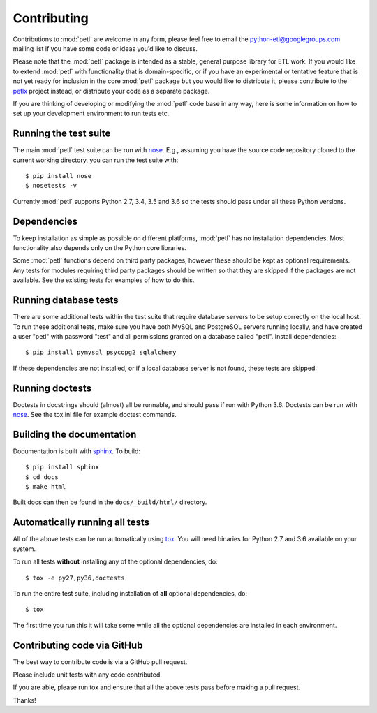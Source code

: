 Contributing
============

Contributions to :mod:`petl` are welcome in any form, please feel free
to email the python-etl@googlegroups.com mailing list if you have some
code or ideas you'd like to discuss.

Please note that the :mod:`petl` package is intended as a stable,
general purpose library for ETL work. If you would like to extend
:mod:`petl` with functionality that is domain-specific, or if you have
an experimental or tentative feature that is not yet ready for
inclusion in the core :mod:`petl` package but you would like to
distribute it, please contribute to the `petlx
<http://petlx.readthedocs.org>`_ project instead, or distribute your
code as a separate package.

If you are thinking of developing or modifying the :mod:`petl` code base in
any way, here is some information on how to set up your development
environment to run tests etc.

Running the test suite
----------------------

The main :mod:`petl` test suite can be run with `nose
<https://nose.readthedocs.org/>`_. E.g., assuming you have the source code
repository cloned to the current working directory, you can run the test
suite with::

    $ pip install nose
    $ nosetests -v

Currently :mod:`petl` supports Python 2.7, 3.4, 3.5 and 3.6
so the tests should pass under all these Python versions.

Dependencies
------------

To keep installation as simple as possible on different platforms,
:mod:`petl` has no installation dependencies. Most functionality also
depends only on the Python core libraries.

Some :mod:`petl` functions depend on third party packages, however
these should be kept as optional requirements. Any tests for modules
requiring third party packages should be written so that they are
skipped if the packages are not available. See the existing tests for
examples of how to do this.


Running database tests
----------------------

There are some additional tests within the test suite that require
database servers to be setup correctly on the local host. To run these
additional tests, make sure you have both MySQL and PostgreSQL servers
running locally, and have created a user "petl" with password "test"
and all permissions granted on a database called "petl".  Install
dependencies::

    $ pip install pymysql psycopg2 sqlalchemy

If these dependencies are not installed, or if a local database server
is not found, these tests are skipped.

Running doctests
----------------

Doctests in docstrings should (almost) all be runnable, and should
pass if run with Python 3.6. Doctests can be run with `nose
<https://nose.readthedocs.org/>`_. See the tox.ini file for example
doctest commands.

Building the documentation
--------------------------

Documentation is built with `sphinx <http://sphinx-doc.org/>`_. To build::

    $ pip install sphinx
    $ cd docs
    $ make html

Built docs can then be found in the ``docs/_build/html/`` directory.

Automatically running all tests
-------------------------------

All of the above tests can be run automatically using `tox
<https://tox.readthedocs.org/>`_. You will need binaries for Python
2.7 and 3.6 available on your system.

To run all tests **without** installing any of the optional
dependencies, do::

    $ tox -e py27,py36,doctests

To run the entire test suite, including installation of **all**
optional dependencies, do::

    $ tox

The first time you run this it will take some while all the optional
dependencies are installed in each environment.

Contributing code via GitHub
----------------------------

The best way to contribute code is via a GitHub pull request.

Please include unit tests with any code contributed.

If you are able, please run tox and ensure that all the above tests pass
before making a pull request.

Thanks!
